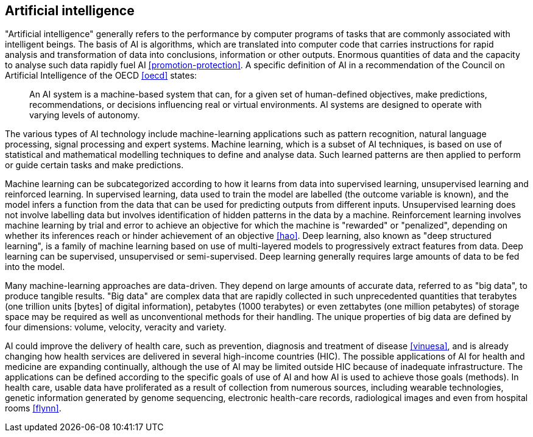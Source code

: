 [[sec-2]]
== Artificial intelligence

"Artificial intelligence" generally refers to the performance by computer programs of
tasks that are commonly associated with intelligent beings. The basis of AI is
algorithms, which are translated into computer code that carries instructions for
rapid analysis and transformation of data into conclusions, information or other
outputs. Enormous quantities of data and the capacity to analyse such data rapidly
fuel AI <<promotion-protection>>. A specific definition of AI in a recommendation of
the Council on Artificial Intelligence of the OECD <<oecd>> states:

[quote]
____
An AI system is a machine-based system that can, for a given set of human-defined
objectives, make predictions, recommendations, or decisions influencing real or
virtual environments. AI systems are designed to operate with varying levels of
autonomy.
____

The various types of AI technology include machine-learning applications such as
pattern recognition, natural language processing, signal processing and expert
systems. Machine learning, which is a subset of AI techniques, is based on use of
statistical and mathematical modelling techniques to define and analyse data. Such
learned patterns are then applied to perform or guide certain tasks and make
predictions.

Machine learning can be subcategorized according to how it learns from data into
supervised learning, unsupervised learning and reinforced learning. In supervised
learning, data used to train the model are labelled (the outcome variable is known),
and the model infers a function from the data that can be used for predicting outputs
from different inputs. Unsupervised learning does not involve labelling data but
involves identification of hidden patterns in the data by a machine. Reinforcement
learning involves machine learning by trial and error to achieve an objective for
which the machine is "rewarded" or "penalized", depending on whether its inferences
reach or hinder achievement of an objective <<hao>>. Deep learning, also known as
"deep structured learning", is a family of machine learning based on use of
multi-layered models to progressively extract features from data. Deep learning can
be supervised, unsupervised or semi-supervised. Deep learning generally requires
large amounts of data to be fed into the model.

Many machine-learning approaches are data-driven. They depend on large amounts of
accurate data, referred to as "big data", to produce tangible results. "Big data" are
complex data that are rapidly collected in such unprecedented quantities that
terabytes (one trillion units [bytes] of digital information), petabytes (1000
terabytes) or even zettabytes (one million petabytes) of storage space may be
required as well as unconventional methods for their handling. The unique properties
of big data are defined by four dimensions: volume, velocity, veracity and variety.

AI could improve the delivery of health care, such as prevention, diagnosis and
treatment of disease <<vinuesa>>, and is already changing how health services are
delivered in several high-income countries (HIC). The possible applications of AI for
health and medicine are expanding continually, although the use of AI may be limited
outside HIC because of inadequate infrastructure. The applications can be defined
according to the specific goals of use of AI and how AI is used to achieve those
goals (methods). In health care, usable data have proliferated as a result of
collection from numerous sources, including wearable technologies, genetic
information generated by genome sequencing, electronic health-care records,
radiological images and even from hospital rooms <<flynn>>.
